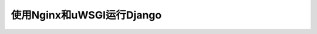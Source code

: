 .. _nginx_uwsgi_django:

===============================
使用Nginx和uWSGI运行Django
===============================
